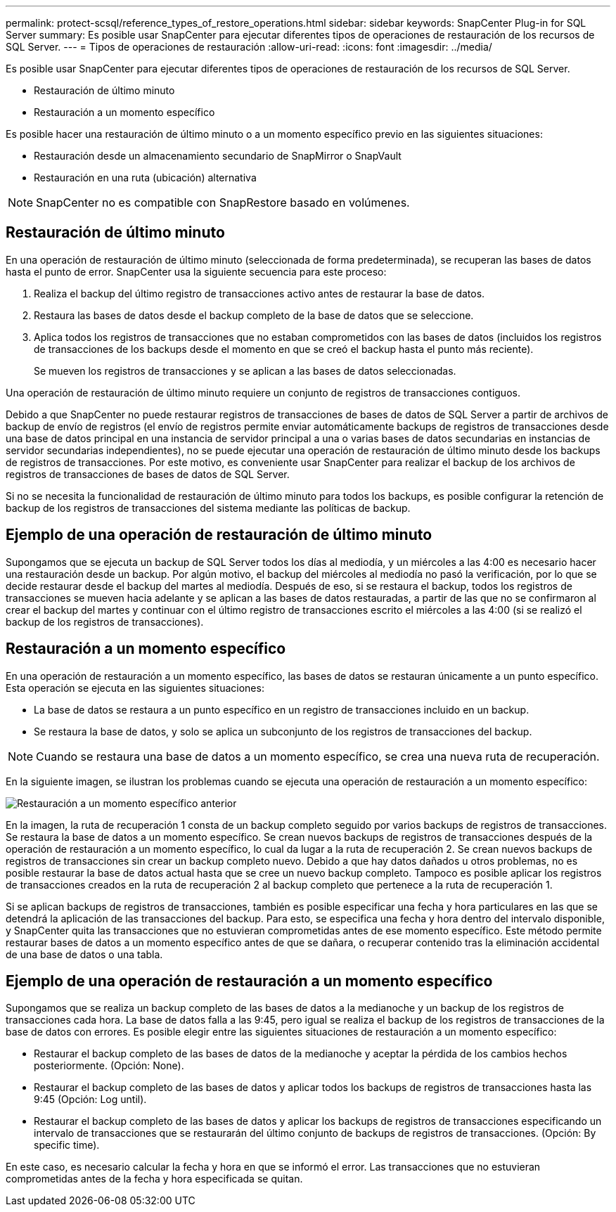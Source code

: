 ---
permalink: protect-scsql/reference_types_of_restore_operations.html 
sidebar: sidebar 
keywords: SnapCenter Plug-in for SQL Server 
summary: Es posible usar SnapCenter para ejecutar diferentes tipos de operaciones de restauración de los recursos de SQL Server. 
---
= Tipos de operaciones de restauración
:allow-uri-read: 
:icons: font
:imagesdir: ../media/


[role="lead"]
Es posible usar SnapCenter para ejecutar diferentes tipos de operaciones de restauración de los recursos de SQL Server.

* Restauración de último minuto
* Restauración a un momento específico


Es posible hacer una restauración de último minuto o a un momento específico previo en las siguientes situaciones:

* Restauración desde un almacenamiento secundario de SnapMirror o SnapVault
* Restauración en una ruta (ubicación) alternativa



NOTE: SnapCenter no es compatible con SnapRestore basado en volúmenes.



== Restauración de último minuto

En una operación de restauración de último minuto (seleccionada de forma predeterminada), se recuperan las bases de datos hasta el punto de error. SnapCenter usa la siguiente secuencia para este proceso:

. Realiza el backup del último registro de transacciones activo antes de restaurar la base de datos.
. Restaura las bases de datos desde el backup completo de la base de datos que se seleccione.
. Aplica todos los registros de transacciones que no estaban comprometidos con las bases de datos (incluidos los registros de transacciones de los backups desde el momento en que se creó el backup hasta el punto más reciente).
+
Se mueven los registros de transacciones y se aplican a las bases de datos seleccionadas.



Una operación de restauración de último minuto requiere un conjunto de registros de transacciones contiguos.

Debido a que SnapCenter no puede restaurar registros de transacciones de bases de datos de SQL Server a partir de archivos de backup de envío de registros (el envío de registros permite enviar automáticamente backups de registros de transacciones desde una base de datos principal en una instancia de servidor principal a una o varias bases de datos secundarias en instancias de servidor secundarias independientes), no se puede ejecutar una operación de restauración de último minuto desde los backups de registros de transacciones. Por este motivo, es conveniente usar SnapCenter para realizar el backup de los archivos de registros de transacciones de bases de datos de SQL Server.

Si no se necesita la funcionalidad de restauración de último minuto para todos los backups, es posible configurar la retención de backup de los registros de transacciones del sistema mediante las políticas de backup.



== Ejemplo de una operación de restauración de último minuto

Supongamos que se ejecuta un backup de SQL Server todos los días al mediodía, y un miércoles a las 4:00 es necesario hacer una restauración desde un backup. Por algún motivo, el backup del miércoles al mediodía no pasó la verificación, por lo que se decide restaurar desde el backup del martes al mediodía. Después de eso, si se restaura el backup, todos los registros de transacciones se mueven hacia adelante y se aplican a las bases de datos restauradas, a partir de las que no se confirmaron al crear el backup del martes y continuar con el último registro de transacciones escrito el miércoles a las 4:00 (si se realizó el backup de los registros de transacciones).



== Restauración a un momento específico

En una operación de restauración a un momento específico, las bases de datos se restauran únicamente a un punto específico. Esta operación se ejecuta en las siguientes situaciones:

* La base de datos se restaura a un punto específico en un registro de transacciones incluido en un backup.
* Se restaura la base de datos, y solo se aplica un subconjunto de los registros de transacciones del backup.



NOTE: Cuando se restaura una base de datos a un momento específico, se crea una nueva ruta de recuperación.

En la siguiente imagen, se ilustran los problemas cuando se ejecuta una operación de restauración a un momento específico:

image::../media/point_in_time_recovery_path.gif[Restauración a un momento específico anterior]

En la imagen, la ruta de recuperación 1 consta de un backup completo seguido por varios backups de registros de transacciones. Se restaura la base de datos a un momento específico. Se crean nuevos backups de registros de transacciones después de la operación de restauración a un momento específico, lo cual da lugar a la ruta de recuperación 2. Se crean nuevos backups de registros de transacciones sin crear un backup completo nuevo. Debido a que hay datos dañados u otros problemas, no es posible restaurar la base de datos actual hasta que se cree un nuevo backup completo. Tampoco es posible aplicar los registros de transacciones creados en la ruta de recuperación 2 al backup completo que pertenece a la ruta de recuperación 1.

Si se aplican backups de registros de transacciones, también es posible especificar una fecha y hora particulares en las que se detendrá la aplicación de las transacciones del backup. Para esto, se especifica una fecha y hora dentro del intervalo disponible, y SnapCenter quita las transacciones que no estuvieran comprometidas antes de ese momento específico. Este método permite restaurar bases de datos a un momento específico antes de que se dañara, o recuperar contenido tras la eliminación accidental de una base de datos o una tabla.



== Ejemplo de una operación de restauración a un momento específico

Supongamos que se realiza un backup completo de las bases de datos a la medianoche y un backup de los registros de transacciones cada hora. La base de datos falla a las 9:45, pero igual se realiza el backup de los registros de transacciones de la base de datos con errores. Es posible elegir entre las siguientes situaciones de restauración a un momento específico:

* Restaurar el backup completo de las bases de datos de la medianoche y aceptar la pérdida de los cambios hechos posteriormente. (Opción: None).
* Restaurar el backup completo de las bases de datos y aplicar todos los backups de registros de transacciones hasta las 9:45 (Opción: Log until).
* Restaurar el backup completo de las bases de datos y aplicar los backups de registros de transacciones especificando un intervalo de transacciones que se restaurarán del último conjunto de backups de registros de transacciones. (Opción: By specific time).


En este caso, es necesario calcular la fecha y hora en que se informó el error. Las transacciones que no estuvieran comprometidas antes de la fecha y hora especificada se quitan.
